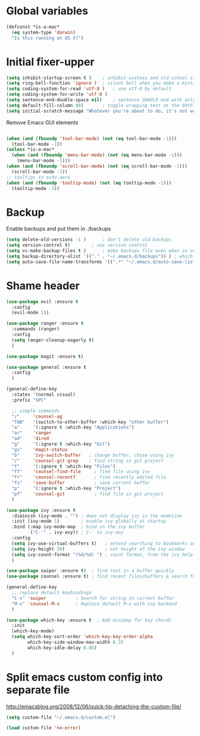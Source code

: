* Global variables
#+BEGIN_SRC emacs-lisp
(defconst *is-a-mac*
  (eq system-type 'darwin)
  "Is this running on OS X?")
#+END_SRC
* Initial fixer-upper
#+BEGIN_SRC emacs-lisp
(setq inhibit-startup-screen t )	; inhibit useless and old-school startup screen
(setq ring-bell-function 'ignore )	; silent bell when you make a mistake
(setq coding-system-for-read 'utf-8 )	; use utf-8 by default
(setq coding-system-for-write 'utf-8 )
(setq sentence-end-double-space nil)	; sentence SHOULD end with only a point.
(setq default-fill-column 80)		; toggle wrapping text at the 80th character
(setq initial-scratch-message "Whatever you're about to do, it's not worth it")
#+END_SRC

Remove Emacs GUI elements
#+BEGIN_SRC emacs-lisp

(when (and (fboundp 'tool-bar-mode) (not (eq tool-bar-mode -1)))
  (tool-bar-mode -1))
(unless *is-a-mac*
  (when (and (fboundp 'menu-bar-mode) (not (eq menu-bar-mode -1)))
    (menu-bar-mode -1)))
(when (and (fboundp 'scroll-bar-mode) (not (eq scroll-bar-mode -1)))
  (scroll-bar-mode -1))
;; tooltips in echo-aera
(when (and (fboundp 'tooltip-mode) (not (eq tooltip-mode -1)))
  (tooltip-mode -1))
#+END_SRC
* Backup
Enable backups and put them in ./backups
#+BEGIN_SRC emacs-lisp
(setq delete-old-versions -1 )		; don't delete old backups
(setq version-control t)		; use version control
(setq vc-make-backup-files t )		; make backups file even when in version controlled dir
(setq backup-directory-alist `(("." . "~/.emacs.d/backups")) ) ; which directory to put backups file
(setq auto-save-file-name-transforms '((".*" "~/.emacs.d/auto-save-list/" t)) ) ;transform backups file name
#+END_SRC
* Shame header
#+BEGIN_SRC emacs-lisp
(use-package evil :ensure t
  :config
  (evil-mode 1))

(use-package ranger :ensure t
  :commands (ranger)
  :config
  (setq ranger-cleanup-eagerly t)
  )

(use-package magit :ensure t) 

(use-package general :ensure t
  :config
  )

(general-define-key
  :states '(normal visual)
  :prefix "SPC"
  
  ;; simple commands 
  "/"     'counsel-ag
  "TAB"   '(switch-to-other-buffer :which-key "other buffer")
  "a"     '(:ignore t :which-key "Applications")
  "ar"    'ranger
  "ad"    'dired
  "g"     '(:ignore t :which-key "Git")
  "gs"    'magit-status
  "b"     'ivy-switch-buffer   ; change buffer, chose using ivy
  "/"     'counsel-git-grep    ; find string in git project 
  "f"     '(:ignore t :which-key "Files")
  "ff"    'counsel-find-file     ; find file using ivy
  "fr"    'counsel-recentf       ; find recently edited file
  "fs"    'save-buffer           ; save current buffer
  "p"     '(:ignore t :which-key "Project")
  "pf"    'counsel-git           ; find file in git project
  )

(use-package ivy :ensure t
  :diminish (ivy-mode . "") ; does not display ivy in the modeline
  :init (ivy-mode 1)        ; enable ivy globally at startup
  :bind (:map ivy-mode-map  ; bind in the ivy buffer
         ("C-'" . ivy-avy)) ; C-' to ivy-avy
  :config
  (setq ivy-use-virtual-buffers t)   ; extend searching to bookmarks and …
  (setq ivy-height 20)               ; set height of the ivy window
  (setq ivy-count-format "(%d/%d) ") ; count format, from the ivy help page
  )

(use-package swiper :ensure t)  ; find text in a buffer quickly
(use-package counsel :ensure t) ; find recent files/buffers & search for funcs/apps/etc

(general-define-key
  ;; replace default keybindings
  "C-s" 'swiper           ; Search for string in current buffer
  "M-x" 'counsel-M-x      ; Replace default M-x with ivy backend
  )

(use-package which-key :ensure t  ; Add minimap for key chords
  :init
  (which-key-mode)
  (setq which-key-sort-order 'which-key-key-order-alpha
        which-key-side-window-max-width 0.33
        which-key-idle-delay 0.05)
  )

#+END_SRC
* Split emacs custom config into separate file
http://emacsblog.org/2008/12/06/quick-tip-detaching-the-custom-file/

#+BEGIN_SRC emacs-lisp
(setq custom-file "~/.emacs.d/custom.el")

(load custom-file 'no-error)
#+END_SRC
